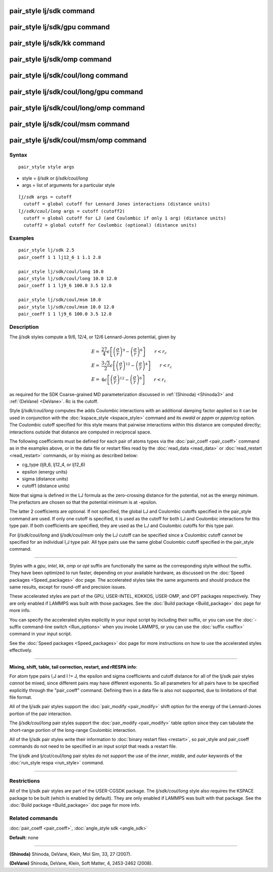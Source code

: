 .. index:: pair\_style lj/sdk

pair\_style lj/sdk command
==========================

pair\_style lj/sdk/gpu command
==============================

pair\_style lj/sdk/kk command
=============================

pair\_style lj/sdk/omp command
==============================

pair\_style lj/sdk/coul/long command
====================================

pair\_style lj/sdk/coul/long/gpu command
========================================

pair\_style lj/sdk/coul/long/omp command
========================================

pair\_style lj/sdk/coul/msm command
===================================

pair\_style lj/sdk/coul/msm/omp command
=======================================

Syntax
""""""


.. parsed-literal::

   pair_style style args

* style = *lj/sdk* or *lj/sdk/coul/long*
* args = list of arguments for a particular style


.. parsed-literal::

     *lj/sdk* args = cutoff
       cutoff = global cutoff for Lennard Jones interactions (distance units)
     *lj/sdk/coul/long* args = cutoff (cutoff2)
       cutoff = global cutoff for LJ (and Coulombic if only 1 arg) (distance units)
       cutoff2 = global cutoff for Coulombic (optional) (distance units)

Examples
""""""""


.. parsed-literal::

   pair_style lj/sdk 2.5
   pair_coeff 1 1 lj12_6 1 1.1 2.8

   pair_style lj/sdk/coul/long 10.0
   pair_style lj/sdk/coul/long 10.0 12.0
   pair_coeff 1 1 lj9_6 100.0 3.5 12.0

   pair_style lj/sdk/coul/msm 10.0
   pair_style lj/sdk/coul/msm 10.0 12.0
   pair_coeff 1 1 lj9_6 100.0 3.5 12.0

Description
"""""""""""

The *lj/sdk* styles compute a 9/6, 12/4, or 12/6 Lennard-Jones potential,
given by

.. math::

 E = & \frac{27}{4} \epsilon \left[ \left(\frac{\sigma}{r}\right)^{9} - 
                       \left(\frac{\sigma}{r}\right)^6 \right] 
                       \qquad r < r_c \\
 E = & \frac{3\sqrt{3}}{2} \epsilon \left[ \left(\frac{\sigma}{r}\right)^{12} - 
                       \left(\frac{\sigma}{r}\right)^4 \right] 
                       \qquad r < r_c \\
 E = &  4 \epsilon  \left[ \left(\frac{\sigma}{r}\right)^{12} - 
                       \left(\frac{\sigma}{r}\right)^6 \right] 
                       \qquad r < r_c


as required for the SDK Coarse-grained MD parameterization discussed in
:ref:`(Shinoda) <Shinoda3>` and :ref:`(DeVane) <DeVane>`.  Rc is the cutoff.

Style *lj/sdk/coul/long* computes the adds Coulombic interactions
with an additional damping factor applied so it can be used in
conjunction with the :doc:`kspace_style <kspace_style>` command and
its *ewald* or *pppm* or *pppm/cg* option.  The Coulombic cutoff
specified for this style means that pairwise interactions within
this distance are computed directly; interactions outside that
distance are computed in reciprocal space.

The following coefficients must be defined for each pair of atoms
types via the :doc:`pair_coeff <pair_coeff>` command as in the examples
above, or in the data file or restart files read by the
:doc:`read_data <read_data>` or :doc:`read_restart <read_restart>`
commands, or by mixing as described below:

* cg\_type (lj9\_6, lj12\_4, or lj12\_6)
* epsilon (energy units)
* sigma (distance units)
* cutoff1 (distance units)

Note that sigma is defined in the LJ formula as the zero-crossing
distance for the potential, not as the energy minimum. The prefactors
are chosen so that the potential minimum is at -epsilon.

The latter 2 coefficients are optional.  If not specified, the global
LJ and Coulombic cutoffs specified in the pair\_style command are used.
If only one cutoff is specified, it is used as the cutoff for both LJ
and Coulombic interactions for this type pair.  If both coefficients
are specified, they are used as the LJ and Coulombic cutoffs for this
type pair.

For *lj/sdk/coul/long* and *lj/sdk/coul/msm* only the LJ cutoff can be
specified since a Coulombic cutoff cannot be specified for an
individual I,J type pair.  All type pairs use the same global
Coulombic cutoff specified in the pair\_style command.


----------


Styles with a *gpu*\ , *intel*\ , *kk*\ , *omp* or *opt* suffix are
functionally the same as the corresponding style without the suffix.
They have been optimized to run faster, depending on your available
hardware, as discussed on the :doc:`Speed packages <Speed_packages>` doc
page.  The accelerated styles take the same arguments and should
produce the same results, except for round-off and precision issues.

These accelerated styles are part of the GPU, USER-INTEL, KOKKOS,
USER-OMP, and OPT packages respectively.  They are only enabled if
LAMMPS was built with those packages.  See the :doc:`Build package <Build_package>` doc page for more info.

You can specify the accelerated styles explicitly in your input script
by including their suffix, or you can use the :doc:`-suffix command-line switch <Run_options>` when you invoke LAMMPS, or you can use the
:doc:`suffix <suffix>` command in your input script.

See the :doc:`Speed packages <Speed_packages>` doc page for more
instructions on how to use the accelerated styles effectively.


----------


**Mixing, shift, table, tail correction, restart, and rRESPA info**\ :

For atom type pairs I,J and I != J, the epsilon and sigma coefficients
and cutoff distance for all of the lj/sdk pair styles *cannot* be mixed,
since different pairs may have different exponents. So all parameters
for all pairs have to be specified explicitly through the "pair\_coeff"
command. Defining then in a data file is also not supported, due to
limitations of that file format.

All of the lj/sdk pair styles support the
:doc:`pair_modify <pair_modify>` shift option for the energy of the
Lennard-Jones portion of the pair interaction.

The *lj/sdk/coul/long* pair styles support the
:doc:`pair_modify <pair_modify>` table option since they can tabulate
the short-range portion of the long-range Coulombic interaction.

All of the lj/sdk pair styles write their information to :doc:`binary restart files <restart>`, so pair\_style and pair\_coeff commands do
not need to be specified in an input script that reads a restart file.

The lj/sdk and lj/cut/coul/long pair styles do not support
the use of the *inner*\ , *middle*\ , and *outer* keywords of the :doc:`run_style respa <run_style>` command.


----------


Restrictions
""""""""""""


All of the lj/sdk pair styles are part of the USER-CGSDK package.  The
*lj/sdk/coul/long* style also requires the KSPACE package to be built
(which is enabled by default).  They are only enabled if LAMMPS was
built with that package.  See the :doc:`Build package <Build_package>`
doc page for more info.

Related commands
""""""""""""""""

:doc:`pair_coeff <pair_coeff>`, :doc:`angle_style sdk <angle_sdk>`

**Default:** none


----------


.. _Shinoda3:



**(Shinoda)** Shinoda, DeVane, Klein, Mol Sim, 33, 27 (2007).

.. _DeVane:



**(DeVane)**  Shinoda, DeVane, Klein, Soft Matter, 4, 2453-2462 (2008).
